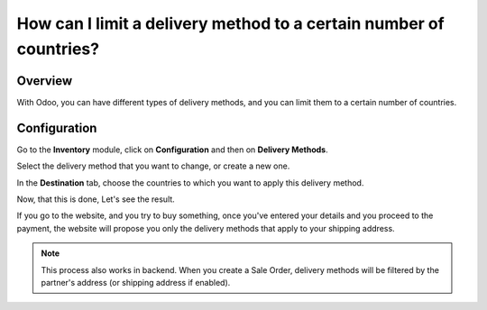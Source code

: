 ===================================================================
How can I limit a delivery method to a certain number of countries?
===================================================================

Overview
========

With Odoo, you can have different types of delivery methods, and you can
limit them to a certain number of countries.

Configuration
=============

Go to the **Inventory** module, click on **Configuration** and then on
**Delivery Methods**.

.. image:: media/delivery_countries01.png
    :align: center

Select the delivery method that you want to change, or create a new one.

.. image:: media/delivery_countries02.png
    :align: center

In the **Destination** tab, choose the countries to which you want to
apply this delivery method.

Now, that this is done, Let's see the result.

If you go to the website, and you try to buy something, once you've
entered your details and you proceed to the payment, the website will
propose you only the delivery methods that apply to your shipping
address.

.. image:: media/delivery_countries03.png
    :align: center

.. note::
    This process also works in backend. When you
    create a Sale Order, delivery methods will be filtered by the partner's address (or shipping address if enabled).
